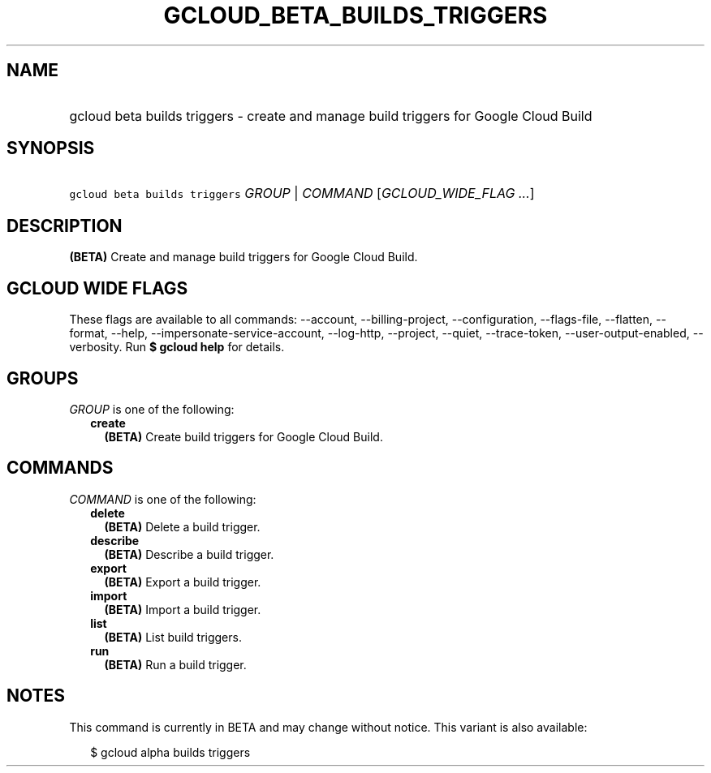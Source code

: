 
.TH "GCLOUD_BETA_BUILDS_TRIGGERS" 1



.SH "NAME"
.HP
gcloud beta builds triggers \- create and manage build triggers for Google Cloud Build



.SH "SYNOPSIS"
.HP
\f5gcloud beta builds triggers\fR \fIGROUP\fR | \fICOMMAND\fR [\fIGCLOUD_WIDE_FLAG\ ...\fR]



.SH "DESCRIPTION"

\fB(BETA)\fR Create and manage build triggers for Google Cloud Build.



.SH "GCLOUD WIDE FLAGS"

These flags are available to all commands: \-\-account, \-\-billing\-project,
\-\-configuration, \-\-flags\-file, \-\-flatten, \-\-format, \-\-help,
\-\-impersonate\-service\-account, \-\-log\-http, \-\-project, \-\-quiet,
\-\-trace\-token, \-\-user\-output\-enabled, \-\-verbosity. Run \fB$ gcloud
help\fR for details.



.SH "GROUPS"

\f5\fIGROUP\fR\fR is one of the following:

.RS 2m
.TP 2m
\fBcreate\fR
\fB(BETA)\fR Create build triggers for Google Cloud Build.


.RE
.sp

.SH "COMMANDS"

\f5\fICOMMAND\fR\fR is one of the following:

.RS 2m
.TP 2m
\fBdelete\fR
\fB(BETA)\fR Delete a build trigger.

.TP 2m
\fBdescribe\fR
\fB(BETA)\fR Describe a build trigger.

.TP 2m
\fBexport\fR
\fB(BETA)\fR Export a build trigger.

.TP 2m
\fBimport\fR
\fB(BETA)\fR Import a build trigger.

.TP 2m
\fBlist\fR
\fB(BETA)\fR List build triggers.

.TP 2m
\fBrun\fR
\fB(BETA)\fR Run a build trigger.


.RE
.sp

.SH "NOTES"

This command is currently in BETA and may change without notice. This variant is
also available:

.RS 2m
$ gcloud alpha builds triggers
.RE

